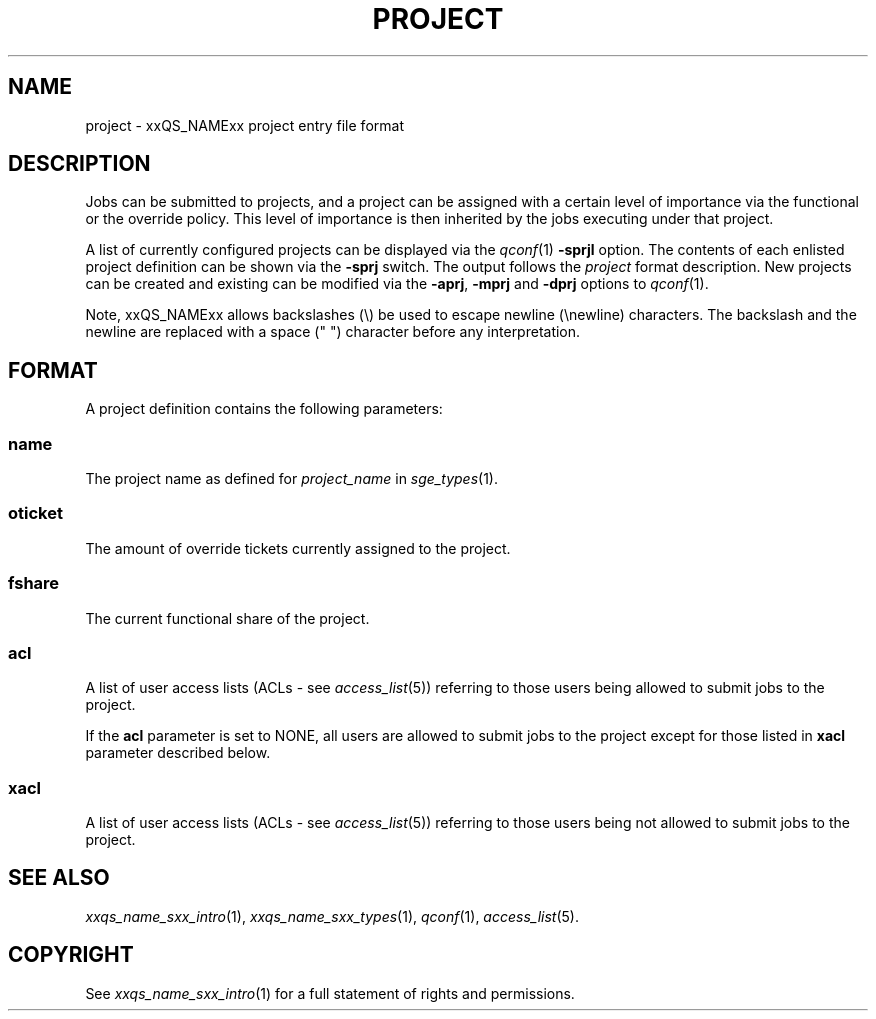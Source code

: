 '\" t
.\"___INFO__MARK_BEGIN__
.\"
.\" Copyright: 2004 by Sun Microsystems, Inc.
.\"
.\"___INFO__MARK_END__
.\" $RCSfile: project.5 $     Last Update: $Date: 2019-03-16 01:28:56 -0700 $     Revision: $Revision: 1.9 $
.\"
.\"
.\" Some handy macro definitions [from Tom Christensen's man(1) manual page].
.\"
.de SB		\" small and bold
.if !"\\$1"" \\s-2\\fB\&\\$1\\s0\\fR\\$2 \\$3 \\$4 \\$5
..
.\"
.de T		\" switch to typewriter font
.ft CW		\" probably want CW if you don't have TA font
..
.\"
.de TY		\" put $1 in typewriter font
.if t .T
.if n ``\c
\\$1\c
.if t .ft P
.if n \&''\c
\\$2
..
.\"
.de M		\" man page reference
\\fI\\$1\\fR\\|(\\$2)\\$3
..
.TH PROJECT 5 "$Date: 2019-03-16 01:28:56 -0700 $" "xxRELxx" "xxQS_NAMExx File Formats"
.\"
.SH NAME
project \- xxQS_NAMExx project entry file format
.\"
.SH DESCRIPTION
Jobs can be submitted to projects, and a project can be assigned
with a certain level of importance via the functional or the override
policy. This level of importance is then inherited by the jobs executing
under that project.
.PP
A list of currently configured projects can be displayed via the
.M qconf 1
\fB\-sprjl\fP option. The contents of each enlisted project definition
can be shown via the \fB\-sprj\fP switch. The output follows the
.I project
format description. New projects can be created and existing can be
modified via the \fB\-aprj\fP, \fB\-mprj\fP and \fB\-dprj\fP options to
.M qconf 1 .
.PP
Note, xxQS_NAMExx allows backslashes (\\) be used to escape newline
(\\newline) characters. The backslash and the newline are replaced with a
space (" ") character before any interpretation.
.\"
.\"
.SH FORMAT
A project definition contains the following parameters:
.SS "\fBname\fP"
The project name as defined for \fIproject_name\fP in
.M sge_types 1 .
.SS "\fBoticket\fP"
The amount of override tickets currently assigned to the project.
.SS "\fBfshare\fP"
The current functional share of the project.
.SS "\fBacl\fP"
A list of user access lists (ACLs - see
.M access_list 5 )
referring to those users being allowed to submit jobs to the project.
.PP
If the \fBacl\fP parameter is set to NONE, all users are allowed to submit jobs
to the project except for those listed in \fBxacl\fP parameter described below.
.SS "\fBxacl\fP"
A list of user access lists (ACLs - see
.M access_list 5 )
referring to those users being not allowed to submit jobs to the project.
.\"
.\"
.SH "SEE ALSO"
.M xxqs_name_sxx_intro 1 ,
.M xxqs_name_sxx_types 1 ,
.M qconf 1 ,
.M access_list 5 .
.\"
.SH "COPYRIGHT"
See
.M xxqs_name_sxx_intro 1
for a full statement of rights and permissions.
